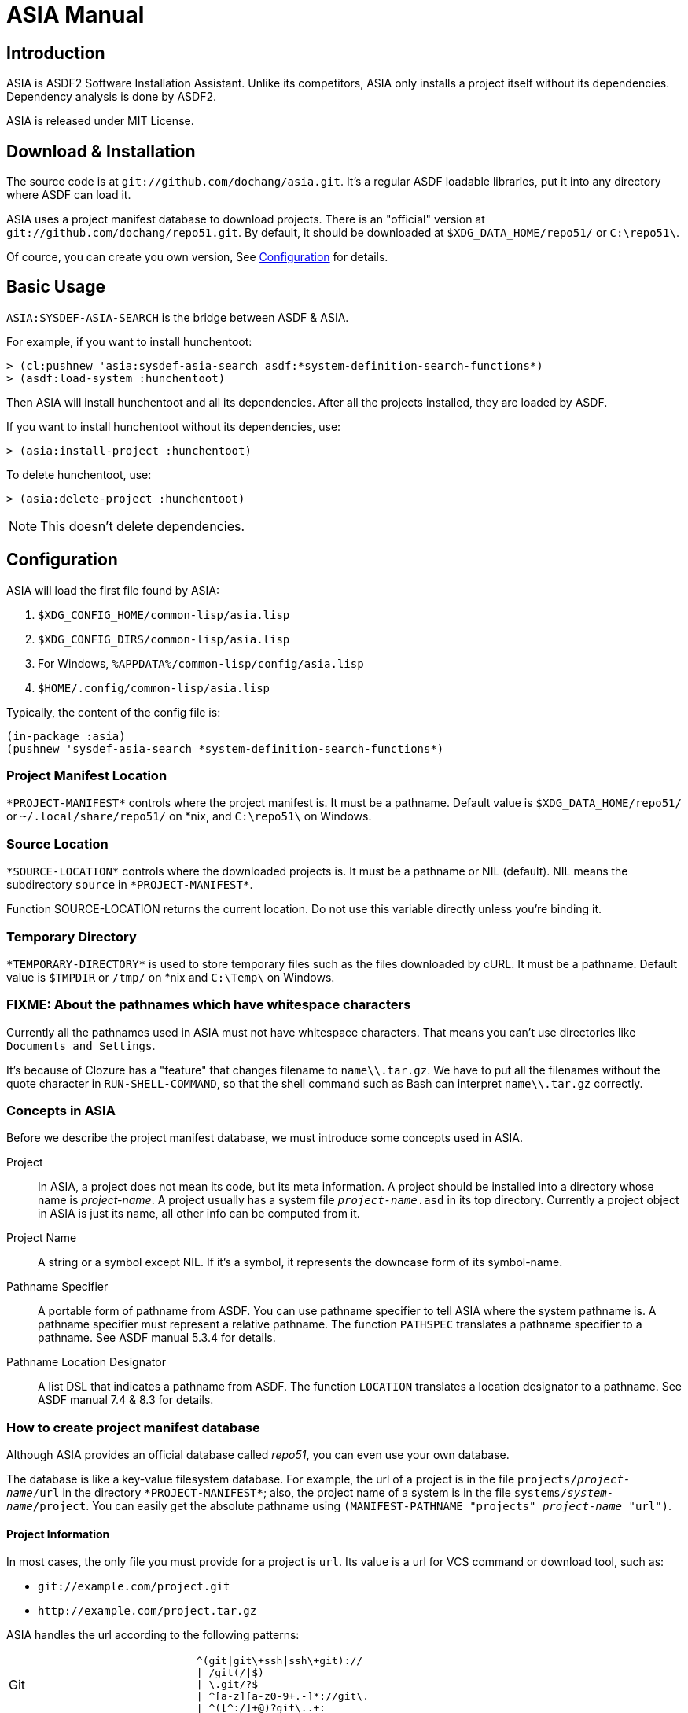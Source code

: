 ASIA Manual
===========


Introduction
------------

ASIA is ASDF2 Software Installation Assistant.  Unlike its
competitors, ASIA only installs a project itself without its
dependencies.  Dependency analysis is done by ASDF2.

ASIA is released under MIT License.


Download & Installation
-----------------------

The source code is at `git://github.com/dochang/asia.git`.  It's a
regular ASDF loadable libraries, put it into any directory where ASDF
can load it.

ASIA uses a project manifest database to download projects.  There is
an "official" version at `git://github.com/dochang/repo51.git`.  By
default, it should be downloaded at `$XDG_DATA_HOME/repo51/` or
`C:\repo51\`.

Of cource, you can create you own version, See <<Configuration>> for
details.


Basic Usage
-----------

`ASIA:SYSDEF-ASIA-SEARCH` is the bridge between ASDF & ASIA.

For example, if you want to install hunchentoot:

----------------------------------------------------------------------
> (cl:pushnew 'asia:sysdef-asia-search asdf:*system-definition-search-functions*)
> (asdf:load-system :hunchentoot)
----------------------------------------------------------------------

Then ASIA will install hunchentoot and all its dependencies.  After
all the projects installed, they are loaded by ASDF.

If you want to install hunchentoot without its dependencies, use:

----------------------------------------------------------------------
> (asia:install-project :hunchentoot)
----------------------------------------------------------------------

To delete hunchentoot, use:

----------------------------------------------------------------------
> (asia:delete-project :hunchentoot)
----------------------------------------------------------------------

NOTE: This doesn't delete dependencies.


[[Configuration]]
Configuration
-------------

ASIA will load the first file found by ASIA:

1. `$XDG_CONFIG_HOME/common-lisp/asia.lisp`
2. `$XDG_CONFIG_DIRS/common-lisp/asia.lisp`
3. For Windows, `%APPDATA%/common-lisp/config/asia.lisp`
4. `$HOME/.config/common-lisp/asia.lisp`

Typically, the content of the config file is:

----------------------------------------------------------------------
(in-package :asia)
(pushnew 'sysdef-asia-search *system-definition-search-functions*)
----------------------------------------------------------------------


Project Manifest Location
~~~~~~~~~~~~~~~~~~~~~~~~~

`*PROJECT-MANIFEST*` controls where the project manifest is.  It must
be a pathname.  Default value is `$XDG_DATA_HOME/repo51/` or
`~/.local/share/repo51/` on *nix, and `C:\repo51\` on Windows.


Source Location
~~~~~~~~~~~~~~~

`*SOURCE-LOCATION*` controls where the downloaded projects is.  It
must be a pathname or NIL (default).  NIL means the subdirectory
`source` in `*PROJECT-MANIFEST*`.

Function SOURCE-LOCATION returns the current location.  Do not use
this variable directly unless you're binding it.


Temporary Directory
~~~~~~~~~~~~~~~~~~~

`*TEMPORARY-DIRECTORY*` is used to store temporary files such as the
files downloaded by cURL.  It must be a pathname.  Default value is
`$TMPDIR` or `/tmp/` on *nix and `C:\Temp\` on Windows.


FIXME: About the pathnames which have whitespace characters
~~~~~~~~~~~~~~~~~~~~~~~~~~~~~~~~~~~~~~~~~~~~~~~~~~~~~~~~~~~

Currently all the pathnames used in ASIA must not have whitespace
characters.  That means you can't use directories like `Documents and
Settings`.

It's because of Clozure has a "feature" that changes filename to
`name\\.tar.gz`.  We have to put all the filenames without the quote
character in `RUN-SHELL-COMMAND`, so that the shell command such as
Bash can interpret `name\\.tar.gz` correctly.


Concepts in ASIA
~~~~~~~~~~~~~~~~

Before we describe the project manifest database, we must introduce
some concepts used in ASIA.

Project::

In ASIA, a project does not mean its code, but its meta information.
A project should be installed into a directory whose name is
_project-name_.  A project usually has a system file
+_project-name_.asd+ in its top directory.  Currently a project object
in ASIA is just its name, all other info can be computed from it.

Project Name::

A string or a symbol except NIL.  If it's a symbol, it represents the
downcase form of its symbol-name.

Pathname Specifier::

A portable form of pathname from ASDF.  You can use pathname specifier
to tell ASIA where the system pathname is.  A pathname specifier must
represent a relative pathname.  The function `PATHSPEC` translates a
pathname specifier to a pathname.  See ASDF manual 5.3.4 for details.

Pathname Location Designator::

A list DSL that indicates a pathname from ASDF.  The function
`LOCATION` translates a location designator to a pathname.  See ASDF
manual 7.4 & 8.3 for details.


How to create project manifest database
~~~~~~~~~~~~~~~~~~~~~~~~~~~~~~~~~~~~~~~

Although ASIA provides an official database called 'repo51', you can
even use your own database.

The database is like a key-value filesystem database.  For example,
the url of a project is in the file +projects/_project-name_/url+ in
the directory `*PROJECT-MANIFEST*`; also, the project name of a system
is in the file +systems/_system-name_/project+.  You can easily get
the absolute pathname using +(MANIFEST-PATHNAME "projects"
_project-name_ "url")+.

Project Information
^^^^^^^^^^^^^^^^^^^

In most cases, the only file you must provide for a project is `url`.
Its value is a url for VCS command or download tool, such as:

- `git://example.com/project.git`
- `http://example.com/project.tar.gz`

ASIA handles the url according to the following patterns:

[separator="!",cols=",l"]
|=====================================================================
!Git  !
^(git|git\+ssh|ssh\+git)://
| /git(/|$)
| \.git/?$
| ^[a-z][a-z0-9+.-]*://git\.
| ^([^:/]+@)?git\..+:

!SVN  !
^svn://
| /svn(/|$)
| ^[a-z][a-z0-9+.-]*://svn\.

!Darcs!
/darcs(/|$)
| ^[a-z][a-z0-9+.-]*://darcs\.
| ^([^:/]+@)?darcs\..+:

!CVS* !
^:pserver:

!cURL !
^(https?|ftps?|sftp|file)://
|=====================================================================

CVS url has two parts: cvsroot and module name.  ASIA uses a special
form like `cvsroot#module`.  If `module` is omitted, the project name
is used, and the sharpsign `#` is optional.  That means, ASIA handles
`:pserver:cvsroot#module` by using `cvs -d :pserver:cvsroot co
module`, and handles `:pserver:cvsroot` by using +cvs -d
:pserver:cvsroot co _project-name_+.

If ASIA cannot determine the backend, the url is considered as a local
pathname.

System Information
^^^^^^^^^^^^^^^^^^

Several projects have more than one system files, like cffi and
postmodern.  Some projects have a system file whose name is different
from the project's name, like cl-sqlite.  Some projects have a system
file which is not in the toplevel directory.  We must let ASIA search
asd files in a different way.

To specify the project name of a system, put the name into the file
+systems/_system-name_/project+ in the directory `*PROJECT-MANIFEST*`,
e.g., put `cffi` into `systems/cffi-grovel/project`.

To specify the pathname of a system, put the pathname specifier into
the file +systems/_system-name_/pathname+, e.g., if you want to use
the uffi wrapper in cffi, put `uffi-compat/uffi.asd` into
`systems/uffi/pathname` and put `cffi` into `systems/uffi/project`.

Ignoring Projects
^^^^^^^^^^^^^^^^^

Sometimes you want to manually install a project into another place.
You can use the file +projects/_project-name_/ignore+ to make ASIA
ignore it.  The content can be anything, even empty.

ASIA has ignored many internal projects coming with implementations,
such as `sb-posix`.  ASDF & ASIA are also ignored by default.


Advanced Usage
--------------


Custom Installer
~~~~~~~~~~~~~~~~

Sometimes you need a custom installation method.  You can use the file
+projects/_project-name_/installer.lisp+.  This file should contain a
lambda expression.  ASIA reads it as a list, then coerce it to a
closure.  All the symbols in the closure are in a temporary package
which uses the package COMMON-LISP, ASDF and ASIA.  When it's being
evaluated, `*DEFAULT-PATHNAME-DEFAULTS*` is bound to
+/_database-dir_/projects/_project-name_/+.

ASIA tries to use `installer.lisp` first.  If it doesn't exist, then
use `url`.  If `url` doesn't exist too, ASIA raises an error.


Quickly install using `INSTALL-PROJECT`
~~~~~~~~~~~~~~~~~~~~~~~~~~~~~~~~~~~~~~~

If you want to install a project from a different url and you don't
want to modify the 'url' file temporarily, use the keyword parameter
`:URL` of `INSTALL-PROJECT`.  See the documentation of
`INSTALL-PROJECT`.


Index
-----

Here is a list of all exported symbols from package ASIA, please see
their documentations for details:

- `pathspec`
- `location`
- `*project-manifest*`
- `*source-location*`
- `*temporary-directory*`
- `make-temp-pathname`
- `manifest-pathname`
- `source-location`
- `project-name`
- `project-directory`
- `project-installed-p`
- `install-project`
- `delete-project`
- `sysdef-asia-search`


Support and mailing lists
-------------------------

If you have questions, bug reports, feature requests and patches, send
your email to asia-devel@common-lisp.net.  Please visit:

http://common-lisp.net/cgi-bin/mailman/listinfo/asia-devel
